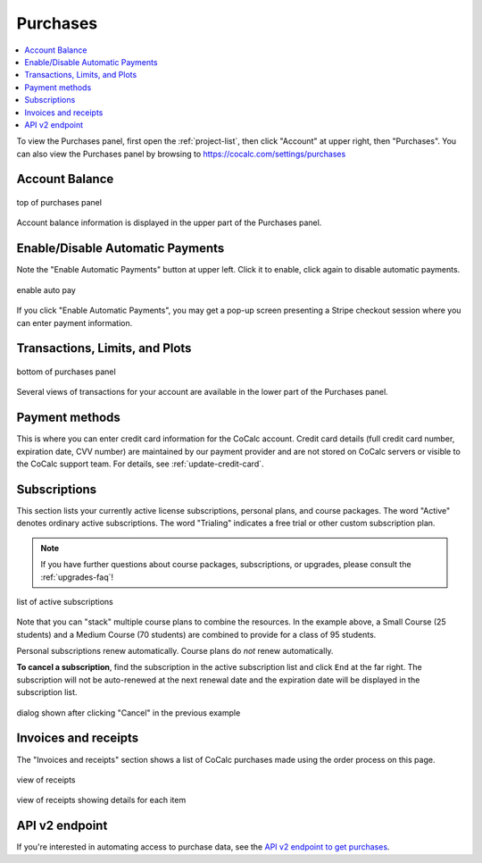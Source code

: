 .. index:: Account Purchases
.. _account-purchases:

==================================
Purchases
==================================

.. contents::
   :local:
   :depth: 1


To view the Purchases panel, first open the :ref:`project-list`, then click "Account" at upper right, then "Purchases". You can also view the Purchases panel by browsing to https://cocalc.com/settings/purchases

Account Balance
================

.. figure:: img/purch01.png
     :width: 100%
     :align: center
     :alt: top of purchases panel

     top of purchases panel

Account balance information is displayed in the upper part of the Purchases panel.

Enable/Disable Automatic Payments
==================================

Note the "Enable Automatic Payments" button at upper left. Click it to enable, click again to disable automatic payments.

.. figure:: img/enable-auto-pay.png
     :width: 100%
     :align: center
     :alt: enable auto pay pop-up

     enable auto pay

If you click "Enable Automatic Payments", you may get a pop-up screen presenting a Stripe checkout session where you can enter payment information.


Transactions, Limits, and Plots
================================

.. figure:: img/purch02.png
     :width: 100%
     :align: center
     :alt: bottom of purchases panel

     bottom of purchases panel
     
Several views of transactions for your account are available in the lower part of the Purchases panel.

.. index:: Account Tab; payment methods
.. _payment-methods:

Payment methods
====================

This is where you can enter credit card information for the CoCalc account.
Credit card details (full credit card number, expiration date, CVV number) are maintained by our payment provider and are not stored on CoCalc servers or visible to the CoCalc support team. For details, see :ref:`update-credit-card`.

.. index:: Account Tab; subscription list
.. _account-subscriptions:
.. _subscription-list:

Subscriptions
=========================

This section lists your currently active license subscriptions, personal plans, and course packages.
The word "Active" denotes ordinary active subscriptions.
The word "Trialing" indicates a free trial or other custom subscription plan.

.. note::

    If you have further questions about course packages, subscriptions, or upgrades,
    please consult the :ref:`upgrades-faq`!

.. figure:: img/account/three-subs.png
     :width: 90%
     :align: center
     :alt: active subscriptions displayed in purchases tab

     list of active subscriptions

Note that you can "stack" multiple course plans to combine the resources. In the example above, a Small Course (25 students) and a Medium Course (70 students) are combined to provide for a class of 95 students.

Personal subscriptions renew automatically. Course plans do *not* renew automatically.

.. index:: Account Tab; cancel subscription
.. index:: Cancel subscription
.. _cancel-subscription:

**To cancel a subscription**, find the subscription in the active subscription list and click ``End`` at the far right.
The subscription will not be auto-renewed at the next renewal date and the expiration date will be displayed in the subscription list.

.. figure:: img/account/three-subs-cancel.png
     :width: 90%
     :align: center
     :alt: warning dialog after clicking cancel on a subscription

     dialog shown after clicking "Cancel" in the previous example


Invoices and receipts
=========================

The "Invoices and receipts" section shows a list of CoCalc purchases made using the order process on this page.

.. figure:: img/account/three-rcpt-hidden.png
     :width: 90%
     :align: center
     :alt: condensed list of receipts

     view of receipts

.. figure:: img/account/three-rcpt-shown.png
     :width: 90%
     :align: center
     :alt: expanded list of receipts

     view of receipts showing details for each item

API v2 endpoint
=================

If you're interested in automating access to purchase data, see the `API v2 endpoint to get purchases <https://doc.cocalc.com/api2/get-purchases.html>`_.
